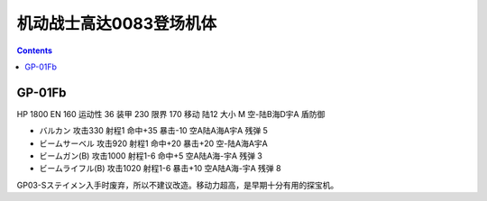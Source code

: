 .. _srw4_units_ms_gundam_0083:

机动战士高达0083登场机体
=================================

.. contents::

----------------
GP-01Fb
----------------

HP 1800 EN 160 运动性 36 装甲 230 限界 170 移动 陆12 大小 M 空-陆B海D宇A 盾防御

* バルカン 攻击330 射程1 命中+35 暴击-10 空A陆A海A宇A 残弹 5
* ビームサーベル 攻击920 射程1 命中+20 暴击+20 空-陆A海A宇A 
* ビームガン(B) 攻击1000 射程1-6 命中+5	空A陆A海-宇A 残弹 3
* ビームライフル(B) 攻击1020 射程1-6 暴击+10 空A陆A海-宇A 残弹 8

GP03-Sステイメン入手时废弃，所以不建议改造。移动力超高，是早期十分有用的探宝机。
